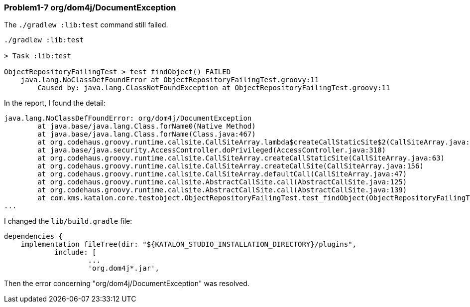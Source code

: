 === Problem1-7 org/dom4j/DocumentException

The `./gradlew :lib:test` command still failed.

[source,text]
----
./gradlew :lib:test

> Task :lib:test

ObjectRepositoryFailingTest > test_findObject() FAILED
    java.lang.NoClassDefFoundError at ObjectRepositoryFailingTest.groovy:11
        Caused by: java.lang.ClassNotFoundException at ObjectRepositoryFailingTest.groovy:11
----

In the report, I found the detail:

[source,text]
----
java.lang.NoClassDefFoundError: org/dom4j/DocumentException
	at java.base/java.lang.Class.forName0(Native Method)
	at java.base/java.lang.Class.forName(Class.java:467)
	at org.codehaus.groovy.runtime.callsite.CallSiteArray.lambda$createCallStaticSite$2(CallSiteArray.java:65)
	at java.base/java.security.AccessController.doPrivileged(AccessController.java:318)
	at org.codehaus.groovy.runtime.callsite.CallSiteArray.createCallStaticSite(CallSiteArray.java:63)
	at org.codehaus.groovy.runtime.callsite.CallSiteArray.createCallSite(CallSiteArray.java:156)
	at org.codehaus.groovy.runtime.callsite.CallSiteArray.defaultCall(CallSiteArray.java:47)
	at org.codehaus.groovy.runtime.callsite.AbstractCallSite.call(AbstractCallSite.java:125)
	at org.codehaus.groovy.runtime.callsite.AbstractCallSite.call(AbstractCallSite.java:139)
	at com.kms.katalon.core.testobject.ObjectRepositoryFailingTest.test_findObject(ObjectRepositoryFailingTest.groovy:11)
...
----

I changed the `lib/build.gradle` file:

[source,text]
----
dependencies {
    implementation fileTree(dir: "${KATALON_STUDIO_INSTALLATION_DIRECTORY}/plugins",
            include: [
                    ...
                    'org.dom4j*.jar',
----

Then the error concerning "org/dom4j/DocumentException" was resolved.
